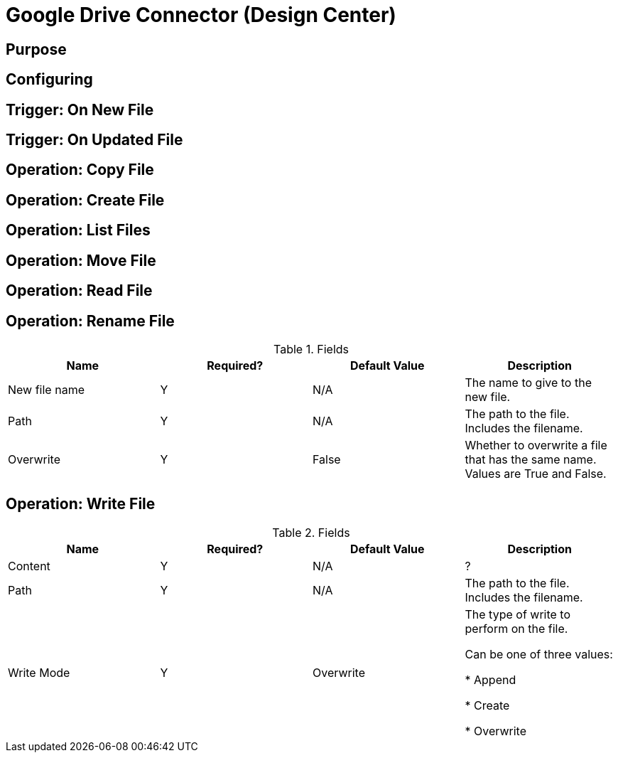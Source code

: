 = Google Drive Connector (Design Center)

== Purpose


== Configuring



== Trigger: On New File



== Trigger: On Updated File



== Operation: Copy File



== Operation: Create File


== Operation: List Files



== Operation: Move File



== Operation: Read File



== Operation: Rename File

.Fields
[%header,cols=4*]
|===
|Name |Required? |Default Value |Description
|New file name
|Y
|N/A
|The name to give to the new file.

|Path
|Y
|N/A
|The path to the file. Includes the filename.

|Overwrite
|Y
|False
|Whether to overwrite a file that has the same name. Values are True and False.
|===



== Operation: Write File


.Fields
[%header,cols=4*]
|===
|Name |Required? |Default Value |Description
|Content
|Y
|N/A
|?

|Path
|Y
|N/A
|The path to the file. Includes the filename.

|Write Mode
|Y
|Overwrite
|The type of write to perform on the file.

Can be one of three values:

* Append

* Create

* Overwrite
|===
